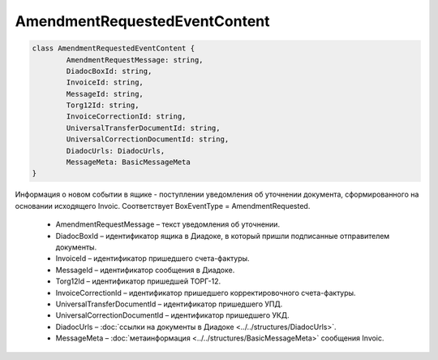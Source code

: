 AmendmentRequestedEventContent
============================================

.. code-block:: c#

	class AmendmentRequestedEventContent {
		AmendmentRequestMessage: string,
		DiadocBoxId: string,
		InvoiceId: string,
		MessageId: string,
		Torg12Id: string,
		InvoiceCorrectionId: string,
		UniversalTransferDocumentId: string,
		UniversalCorrectionDocumentId: string,
		DiadocUrls: DiadocUrls,
		MessageMeta: BasicMessageMeta
	}
	
Информация о новом событии в ящике - поступлении уведомления об уточнении документа, сформированного на основании исходящего Invoic. Соответствует BoxEventType = AmendmentRequested.

 - AmendmentRequestMessage – текст уведомления об уточнении.
 - DiadocBoxId – идентификатор ящика в Диадоке, в который пришли подписанные отправителем документы.
 - InvoiceId – идентификатор пришедшего счета-фактуры.
 - MessageId – идентификатор сообщения в Диадоке.
 - Torg12Id – идентификатор пришедшей ТОРГ-12.
 - InvoiceCorrectionId – идентификатор пришедшего корректировочного счета-фактуры.
 - UniversalTransferDocumentId – идентификатор пришедшего УПД.
 - UniversalCorrectionDocumentId – идентификатор пришедшего УКД.
 - DiadocUrls – :doc:`ссылки на документы в Диадоке <../../structures/DiadocUrls>`.
 - MessageMeta – :doc:`метаинформация <../../structures/BasicMessageMeta>` сообщения Invoic.